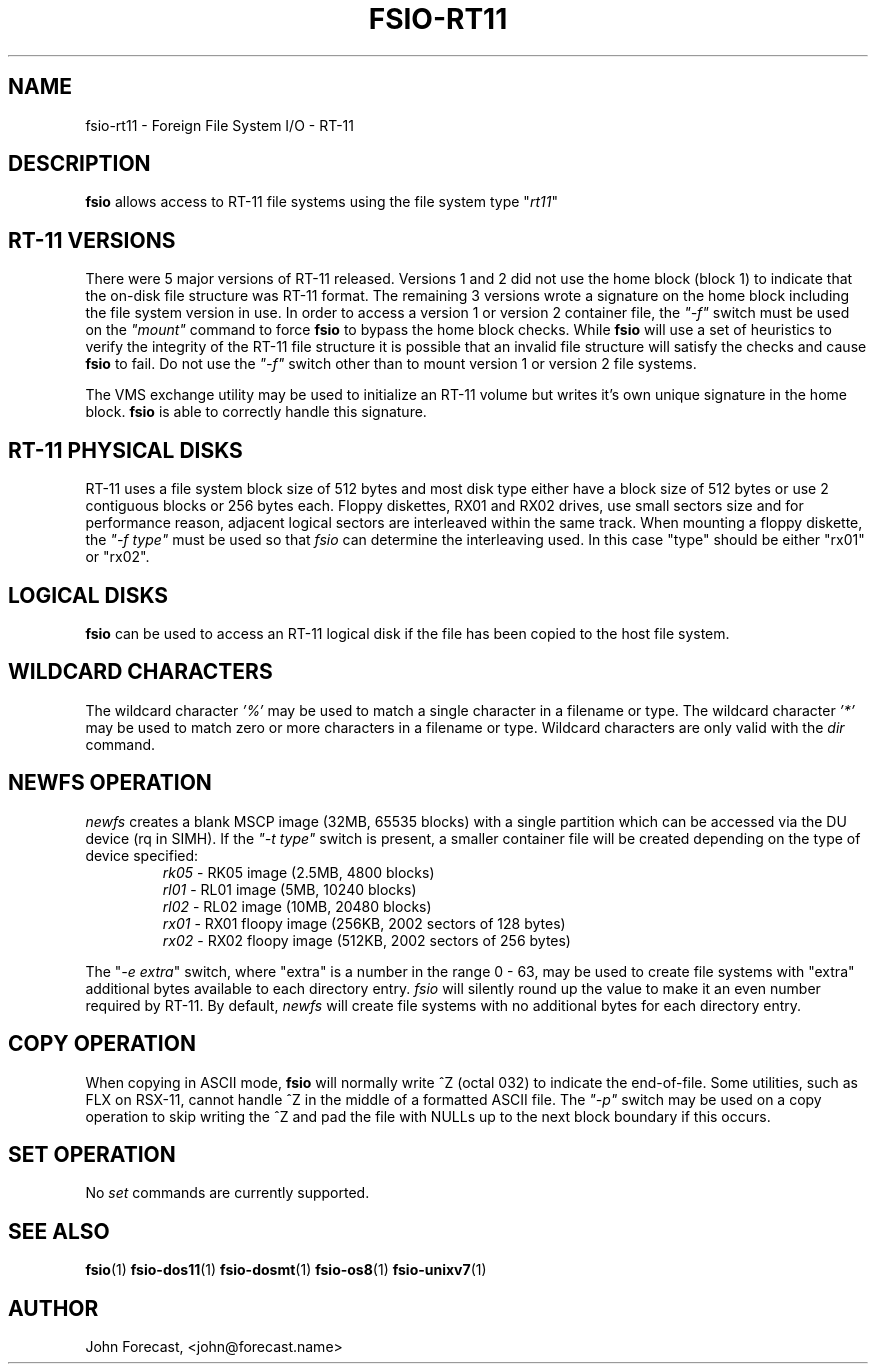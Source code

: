 .TH FSIO-RT11 1 "Feb 14,2021" "FFS I/O - RT-11"
.SH NAME
fsio-rt11 \- Foreign File System I/O - RT-11
.br
.SH DESCRIPTION
\fBfsio\fP allows access to RT-11 file systems using the file system type
"\fIrt11\fP"
.br
.SH RT-11 VERSIONS
There were 5 major versions of RT-11 released. Versions 1 and 2 did not use
the home block (block 1) to indicate that the on-disk file structure was RT-11
format. The remaining 3 versions wrote a signature on the home block
including the file system version in use. In order to access a version 1 or
version 2 container file, the \fI"-f"\fP switch must be used on the
\fI"mount"\fP command to force \fBfsio\fP
to bypass the home block checks. While \fBfsio\fP will use a set of
heuristics to verify the integrity of the RT-11 file structure it is possible
that an invalid file structure will satisfy the checks and cause \fBfsio\fP to
fail. Do not use the \fI"-f"\fP switch other than to mount version 1 or
version 2 file systems.

.br
The VMS exchange utility may be used to initialize an RT-11 volume but writes
it's own unique signature in the home block. \fBfsio\fP is able to correctly
handle this signature.
.br
.SH RT-11 PHYSICAL DISKS
RT-11 uses a file system block size of 512 bytes and most disk type either
have a block size of 512 bytes or use 2 contiguous blocks or 256 bytes each.
Floppy diskettes, RX01 and RX02 drives, use small sectors size and for
performance reason, adjacent logical sectors are interleaved within the same
track. When mounting a floppy diskette, the \fI"-f type"\fP must be used so
that \fIfsio\fP can determine the interleaving used. In this case "type"
should be either "rx01" or "rx02".
.SH LOGICAL DISKS
\fBfsio\fP can be used to access an RT-11 logical disk if the file has been
copied to the host file system.
.SH WILDCARD CHARACTERS
The wildcard character \fI'%'\fP may be used to match a single character in a
filename or type. The wildcard character \fI'*'\fP may be used to match
zero or more characters in a filename or type. Wildcard characters are only
valid with the \fIdir\fP command.
.br
.SH NEWFS OPERATION
\fInewfs\fP creates a blank MSCP image (32MB, 65535 blocks) with a single
partition which can be accessed via the DU device (rq in SIMH). If the
\fI"-t type"\fP switch is present, a smaller container file will be created
depending on the type of device specified:
.br
.RS
.TP
\fIrk05\fP    \- RK05 image (2.5MB, 4800 blocks)
.br
.TP
\fIrl01\fP    \- RL01 image (5MB, 10240 blocks)
.br
.TP
\fIrl02\fP    \- RL02 image (10MB, 20480 blocks)
.br
.TP
\fIrx01\fP    \- RX01 floopy image (256KB, 2002 sectors of 128 bytes)
.br
.TP
\fIrx02\fP    \- RX02 floopy image (512KB, 2002 sectors of 256 bytes)
.br
.RE

The "\fI-e extra\fP" switch, where "extra" is a number in the range 0 - 63,
may be used to create file systems with "extra" additional bytes available to
each directory entry. \fIfsio\fP will silently round up the value to make it
an even number required by RT-11. By default, \fInewfs\fP will create file
systems with no additional bytes for each directory entry.
.SH COPY OPERATION
When copying in ASCII mode, \fBfsio\fP will normally write ^Z (octal 032) to
indicate the end-of-file. Some utilities, such as FLX on RSX-11, cannot
handle ^Z in the middle of a formatted ASCII file. The \fI"-p"\fP switch
may be used on a copy operation to skip writing the ^Z and pad the file with
NULLs up to the next block boundary if this occurs.
.br
.SH SET OPERATION
No \fIset\fP commands are currently supported.
.SH SEE ALSO
.BR fsio (1)
.BR fsio-dos11 (1)
.BR fsio-dosmt (1)
.BR fsio-os8 (1)
.BR fsio-unixv7 (1)
.SH AUTHOR
John Forecast, <john@forecast.name>
.br
